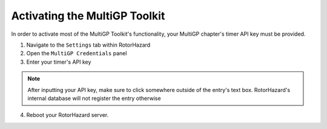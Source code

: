 Activating the MultiGP Toolkit
===========================================

In order to activate most of the MultiGP Toolkit's functionality, your MultiGP chapter's timer API key must be provided.

.. image:: creds_panel.png
        :width: 1000
        :alt: MultiGP API Key

1. Navigate to the ``Settings`` tab within RotorHazard

2. Open the ``MultiGP Credentials`` panel

3. Enter your timer's API key

.. note::

    After inputting your API key, make sure to click somewhere outside of the entry's text box. RotorHazard's internal database will not register the entry otherwise

4. Reboot your RotorHazard server. 